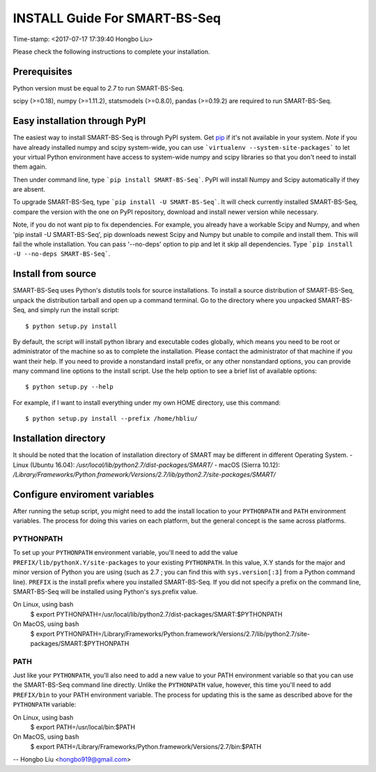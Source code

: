 ==============================
INSTALL Guide For SMART-BS-Seq
==============================
Time-stamp: <2017-07-17 17:39:40 Hongbo Liu>

Please check the following instructions to complete your installation.

Prerequisites
=============

Python version must be equal to *2.7* to run SMART-BS-Seq. 

scipy (>=0.18), numpy (>=1.11.2), statsmodels (>=0.8.0), pandas (>=0.19.2) are required to run SMART-BS-Seq. 


.. _scipy: http://www.scipy.org/Download

Easy installation through PyPI
==============================

The easiest way to install SMART-BS-Seq is through PyPI system. Get pip_ if
it's not available in your system. *Note* if you have already
installed numpy and scipy system-wide, you can use ```virtualenv
--system-site-packages``` to let your virtual Python environment have
access to system-wide numpy and scipy libraries so that you don't need
to install them again.  

Then under command line, type ```pip install SMART-BS-Seq```. PyPI will
install Numpy and Scipy automatically if they are absent.  

To upgrade SMART-BS-Seq, type ```pip install -U SMART-BS-Seq```. It will check
currently installed SMART-BS-Seq, compare the version with the one on PyPI
repository, download and install newer version while necessary.

Note, if you do not want pip to fix dependencies. For example, you
already have a workable Scipy and Numpy, and when 'pip install -U
SMART-BS-Seq', pip downloads newest Scipy and Numpy but unable to compile and
install them. This will fail the whole installation. You can pass
'--no-deps' option to pip and let it skip all dependencies. Type
```pip install -U --no-deps SMART-BS-Seq```.

.. _pip: http://www.pip-installer.org/en/latest/installing.html

Install from source
===================

SMART-BS-Seq uses Python's distutils tools for source installations. To
install a source distribution of SMART-BS-Seq, unpack the distribution tarball
and open up a command terminal. Go to the directory where you unpacked
SMART-BS-Seq, and simply run the install script::

 $ python setup.py install

By default, the script will install python library and executable
codes globally, which means you need to be root or administrator of
the machine so as to complete the installation. Please contact the
administrator of that machine if you want their help. If you need to
provide a nonstandard install prefix, or any other nonstandard
options, you can provide many command line options to the install
script. Use the help option to see a brief list of available options::

 $ python setup.py --help

For example, if I want to install everything under my own HOME
directory, use this command::

 $ python setup.py install --prefix /home/hbliu/


Installation directory
======================
It should be noted that the location of installation directory of SMART may be different in different Operating System.
- Linux (Ubuntu 16.04): */usr/local/lib/python2.7/dist-packages/SMART/*
- macOS (Sierra 10.12): */Library/Frameworks/Python.framework/Versions/2.7/lib/python2.7/site-packages/SMART/*


Configure enviroment variables
==============================

After running the setup script, you might need to add the install
location to your ``PYTHONPATH`` and ``PATH`` environment variables. The
process for doing this varies on each platform, but the general
concept is the same across platforms.

PYTHONPATH
~~~~~~~~~~

To set up your ``PYTHONPATH`` environment variable, you'll need to add the
value ``PREFIX/lib/pythonX.Y/site-packages`` to your existing
``PYTHONPATH``. In this value, X.Y stands for the major and minor version of
Python you are using (such as 2.7 ; you can find this with
``sys.version[:3]`` from a Python command line). ``PREFIX`` is the install
prefix where you installed SMART-BS-Seq. If you did not specify a prefix on
the command line, SMART-BS-Seq will be installed using Python's sys.prefix
value.

On Linux, using bash
 $ export PYTHONPATH=/usr/local/lib/python2.7/dist-packages/SMART:$PYTHONPATH

On MacOS, using bash
 $ export PYTHONPATH=/Library/Frameworks/Python.framework/Versions/2.7/lib/python2.7/site-packages/SMART:$PYTHONPATH


PATH
~~~~

Just like your ``PYTHONPATH``, you'll also need to add a new value to your
PATH environment variable so that you can use the SMART-BS-Seq command line
directly. Unlike the ``PYTHONPATH`` value, however, this time you'll need
to add ``PREFIX/bin`` to your PATH environment variable. The process for
updating this is the same as described above for the ``PYTHONPATH``
variable::

On Linux, using bash
 $ export PATH=/usr/local/bin:$PATH
 
On MacOS, using bash
 $ export PATH=/Library/Frameworks/Python.framework/Versions/2.7/bin:$PATH
 
 

--
Hongbo Liu <hongbo919@gmail.com>

